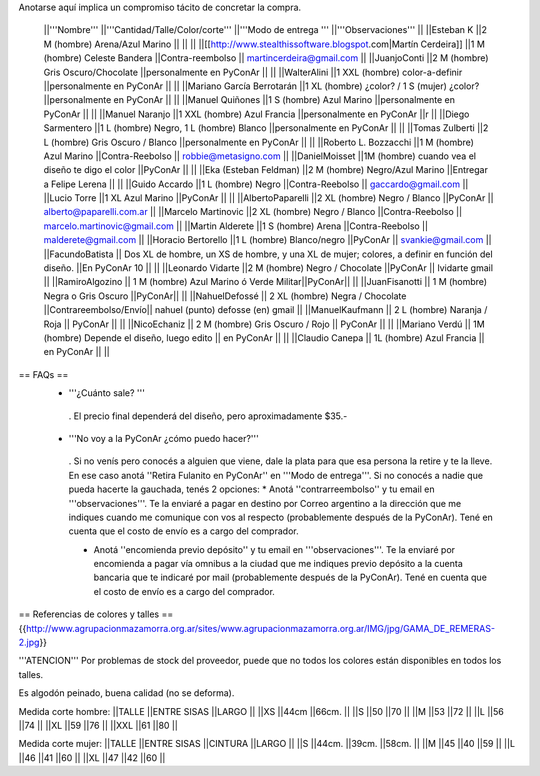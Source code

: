 Anotarse aquí implica un compromiso tácito de concretar la compra.

 ||'''Nombre''' ||'''Cantidad/Talle/Color/corte''' ||'''Modo de entrega ''' ||'''Observaciones''' ||
 ||Esteban K ||2 M (hombre) Arena/Azul Marino || || ||
 ||[[http://www.stealthissoftware.blogspot.com|Martín Cerdeira]] ||1  M (hombre) Celeste Bandera ||Contra-reembolso || martincerdeira@gmail.com ||
 ||JuanjoConti ||2  M (hombre) Gris Oscuro/Chocolate ||personalmente en PyConAr || ||
 ||WalterAlini ||1 XXL (hombre) color-a-definir ||personalmente en PyConAr || ||
 ||Mariano García Berrotarán ||1 XL (hombre) ¿color? / 1 S (mujer) ¿color? ||personalmente en PyConAr || ||
 ||Manuel Quiñones ||1 S (hombre) Azul Marino ||personalmente en PyConAr || ||
 ||Manuel Naranjo ||1 XXL (hombre) Azul Francia ||personalmente en PyConAr ||r ||
 ||Diego Sarmentero ||1 L (hombre) Negro, 1 L (hombre) Blanco ||personalmente en PyConAr || ||
 ||Tomas Zulberti ||2 L (hombre) Gris Oscuro / Blanco ||personalmente en PyConAr || ||
 ||Roberto L. Bozzacchi ||1 M (hombre) Azul Marino ||Contra-Reebolso || robbie@metasigno.com ||
 ||DanielMoisset ||1M (hombre) cuando vea el diseño te digo el color ||PyConAr || ||
 ||Eka (Esteban Feldman) ||2 M (hombre) Negro/Azul Marino ||Entregar a Felipe Lerena || ||
 ||Guido Accardo ||1 L (hombre) Negro ||Contra-Reebolso || gaccardo@gmail.com ||
 ||Lucio Torre ||1 XL Azul Marino ||PyConAr || ||
 ||AlbertoPaparelli ||2 XL (hombre) Negro / Blanco ||PyConAr || alberto@paparelli.com.ar ||
 ||Marcelo Martinovic ||2 XL (hombre) Negro / Blanco ||Contra-Reebolso || marcelo.martinovic@gmail.com ||
 ||Martin Alderete ||1 S (hombre) Arena ||Contra-Reebolso || malderete@gmail.com ||
 ||Horacio Bertorello ||1 L (hombre) Blanco/negro ||PyConAr || svankie@gmail.com ||
 ||FacundoBatista || Dos XL de hombre, un XS de hombre, y una XL de mujer; colores, a definir en función del diseño. ||En PyConAr 10 || ||
 ||Leonardo Vidarte ||2 M (hombre) Negro / Chocolate ||PyConAr || lvidarte gmail ||
 ||RamiroAlgozino || 1 M (hombre) Azul Marino ó Verde Militar||PyConAr|| ||
 ||JuanFisanotti || 1 M (hombre) Negra o Gris Oscuro ||PyConAr|| ||
 ||NahuelDefossé || 2 XL (hombre) Negra / Chocolate ||Contrareembolso/Envío|| nahuel (punto) defosse (en) gmail ||
 ||ManuelKaufmann || 2 L (hombre) Naranja / Roja || PyConAr || ||
 ||NicoEchaniz || 2 M (hombre) Gris Oscuro / Rojo || PyConAr || ||
 ||Mariano Verdú || 1M (hombre) Depende el diseño, luego edito || en PyConAr || ||
 ||Claudio Canepa || 1L (hombre) Azul Francia || en PyConAr || ||



== FAQs ==
 * '''¿Cuánto sale? '''
  . El precio final dependerá del diseño, pero aproximadamente $35.-

 * '''No voy a la PyConAr ¿cómo puedo hacer?'''
  . Si no venís pero conocés a alguien que viene, dale la plata para que esa persona la retire y te la lleve. En ese caso anotá ''Retira Fulanito en PyConAr'' en '''Modo   de entrega'''.  Si no conocés a nadie que pueda hacerte la gauchada, tenés 2 opciones:
  * Anotá ''contrarreembolso'' y tu email en '''observaciones'''. Te la enviaré a pagar en destino por Correo argentino a la dirección que me indiques cuando me comunique con vos al respecto (probablemente después de la PyConAr). Tené en cuenta que el costo de envío es a cargo del comprador.

  * Anotá ''encomienda previo depósito'' y tu email en '''observaciones'''. Te la enviaré por encomienda a pagar vía omnibus a la ciudad que me indiques previo depósito a la cuenta bancaria que te indicaré por mail (probablemente después de la PyConAr).  Tené en cuenta que el costo de envío es a cargo del comprador.

== Referencias de colores y talles ==
{{http://www.agrupacionmazamorra.org.ar/sites/www.agrupacionmazamorra.org.ar/IMG/jpg/GAMA_DE_REMERAS-2.jpg}}

'''ATENCION''' Por problemas de stock del proveedor, puede que no todos los colores están disponibles en todos los talles.

Es algodón peinado, buena calidad (no se deforma).

Medida corte hombre:
||TALLE ||ENTRE SISAS ||LARGO ||
||XS ||44cm ||66cm. ||
||S ||50 ||70 ||
||M ||53 ||72 ||
||L ||56 ||74 ||
||XL ||59 ||76 ||
||XXL ||61 ||80 ||




Medida corte mujer:
||TALLE ||ENTRE SISAS ||CINTURA ||LARGO ||
||S ||44cm. ||39cm. ||58cm. ||
||M ||45 ||40 ||59 ||
||L ||46 ||41 ||60 ||
||XL ||47 ||42 ||60 ||
